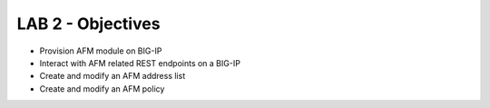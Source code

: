 LAB 2 - Objectives
==================

* Provision AFM module on BIG-IP 
* Interact with AFM related REST endpoints on a BIG-IP
* Create and modify an AFM address list
* Create and modify an AFM policy
